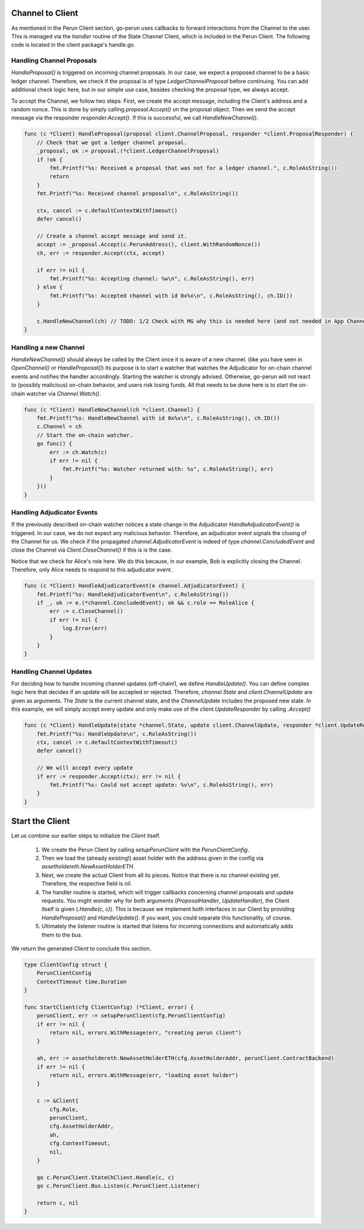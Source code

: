 Channel to Client
-----------------
As mentioned in the Perun Client section, go-perun uses callbacks to forward interactions from the Channel to the user.
This is managed via the `handler` routine of the State Channel Client, which is included in the Perun Client.
The following code is located in the client package's handle.go.

Handling Channel Proposals
~~~~~~~~~~~~~~~~~~~~~~~~~~
`HandleProposal()` is triggered on incoming channel proposals.
In our case, we expect a proposed channel to be a basic ledger channel. Therefore, we check if the proposal is of type `LedgerChannelProposal` before continuing.
You can add additional check logic here, but in our simple use case, besides checking the proposal type, we always accept.

To accept the Channel, we follow two steps:
First, we create the accept message, including the Client's address and a random nonce.
This is done by simply calling `proposal.Accept()` on the proposal object.
Then we send the accept message via the responder `responder.Accept()`.
If this is successful, we call `HandleNewChannel()`.

.. code-block:: go

    func (c *Client) HandleProposal(proposal client.ChannelProposal, responder *client.ProposalResponder) {
        // Check that we got a ledger channel proposal.
        _proposal, ok := proposal.(*client.LedgerChannelProposal)
        if !ok {
            fmt.Printf("%s: Received a proposal that was not for a ledger channel.", c.RoleAsString())
            return
        }
        fmt.Printf("%s: Received channel proposal\n", c.RoleAsString())

        ctx, cancel := c.defaultContextWithTimeout()
        defer cancel()

        // Create a channel accept message and send it.
        accept := _proposal.Accept(c.PerunAddress(), client.WithRandomNonce())
        ch, err := responder.Accept(ctx, accept)

        if err != nil {
            fmt.Printf("%s: Accepting channel: %w\n", c.RoleAsString(), err)
        } else {
            fmt.Printf("%s: Accepted channel with id 0x%x\n", c.RoleAsString(), ch.ID())
        }

        c.HandleNewChannel(ch) // TODO: 1/2 Check with MG why this is needed here (and not needed in App Channel example)
    }

Handling a new Channel
~~~~~~~~~~~~~~~~~~~~~~
`HandleNewChannel()` should always be called by the Client once it is aware of a new channel. (like you have seen in `OpenChannel()` or `HandleProposal()`)
Its purpose is to start a watcher that watches the Adjudicator for on-chain channel events and notifies the handler accordingly.
Starting the watcher is strongly advised. Otherwise, go-perun will not react to (possibly malicious) on-chain behavior, and users risk losing funds.
All that needs to be done here is to start the on-chain watcher via `Channel.Watch()`.

.. code-block:: go

    func (c *Client) HandleNewChannel(ch *client.Channel) {
        fmt.Printf("%s: HandleNewChannel with id 0x%x\n", c.RoleAsString(), ch.ID())
        c.Channel = ch
        // Start the on-chain watcher.
        go func() {
            err := ch.Watch(c)
            if err != nil {
                fmt.Printf("%s: Watcher returned with: %s", c.RoleAsString(), err)
            }
        }()
    }


Handling Adjudicator Events
~~~~~~~~~~~~~~~~~~~~~~~~~~~
If the previously described on-chain watcher notices a state change in the Adjudicator `HandleAdjudicatorEvent()` is triggered.
In our case, we do not expect any malicious behavior. Therefore, an adjudicator event signals the closing of the Channel for us.
We check if the propagated `channel.AdjudicatorEvent` is indeed of type `channel.ConcludedEvent` and close the Channel
via `Client.CloseChannel()` if this is is the case.

Notice that we check for Alice's role here.
We do this because, in our example, Bob is explicitly closing the Channel.
Therefore, only Alice needs to respond to this adjudicator event.

.. code-block:: go

    func (c *Client) HandleAdjudicatorEvent(e channel.AdjudicatorEvent) {
        fmt.Printf("%s: HandleAdjudicatorEvent\n", c.RoleAsString())
        if _, ok := e.(*channel.ConcludedEvent); ok && c.role == RoleAlice {
            err := c.CloseChannel()
            if err != nil {
                log.Error(err)
            }
        }
    }


Handling Channel Updates
~~~~~~~~~~~~~~~~~~~~~~~~
For deciding how to handle incoming channel updates (off-chain!), we define `HandleUpdate()`.
You can define complex logic here that decides if an update will be accepted or rejected.
Therefore, `channel.State` and `client.ChannelUpdate` are given as arguments.
The `State` is the current channel state, and the `ChannelUpdate` includes the proposed new state.
In this example, we will simply accept every update and only make use of the `client.UpdateResponder` by calling `.Accept()`

.. code-block:: go

    func (c *Client) HandleUpdate(state *channel.State, update client.ChannelUpdate, responder *client.UpdateResponder) {
        fmt.Printf("%s: HandleUpdate\n", c.RoleAsString())
        ctx, cancel := c.defaultContextWithTimeout()
        defer cancel()

        // We will accept every update
        if err := responder.Accept(ctx); err != nil {
            fmt.Printf("%s: Could not accept update: %v\n", c.RoleAsString(), err)
        }
    }


Start the Client
----------------
Let us combine our earlier steps to initialize the `Client` itself.

    #. We create the Perun Client by calling `setupPerunClient` with the `PerunClientConfig`.
    #. Then we load the (already existing!) asset holder with the address given in the config via `assetholdereth.NewAssetHolderETH`.
    #. Next, we create the actual Client from all its pieces. Notice that there is no channel existing yet. Therefore, the respective field is `nil`.
    #. The handler routine is started, which will trigger callbacks concerning channel proposals and update requests. You might wonder why for both arguments (`ProposalHandler`, `UpdateHandler`), the Client itself is given (`.Handle(c, c)`). This is because we implement both interfaces in our Client by providing `HandleProposal()` and `HandleUpdate()`. If you want, you could separate this functionality, of course.
    #. Ultimately the listener routine is started that listens for incoming connections and automatically adds them to the bus.

We return the generated `Client` to conclude this section.

.. code-block:: go

    type ClientConfig struct {
        PerunClientConfig
        ContextTimeout time.Duration
    }

    func StartClient(cfg ClientConfig) (*Client, error) {
        perunClient, err := setupPerunClient(cfg.PerunClientConfig)
        if err != nil {
            return nil, errors.WithMessage(err, "creating perun client")
        }

        ah, err := assetholdereth.NewAssetHolderETH(cfg.AssetHolderAddr, perunClient.ContractBackend)
        if err != nil {
            return nil, errors.WithMessage(err, "loading asset holder")
        }

        c := &Client{
            cfg.Role,
            perunClient,
            cfg.AssetHolderAddr,
            ah,
            cfg.ContextTimeout,
            nil,
        }

        go c.PerunClient.StateChClient.Handle(c, c)
        go c.PerunClient.Bus.Listen(c.PerunClient.Listener)

        return c, nil
    }